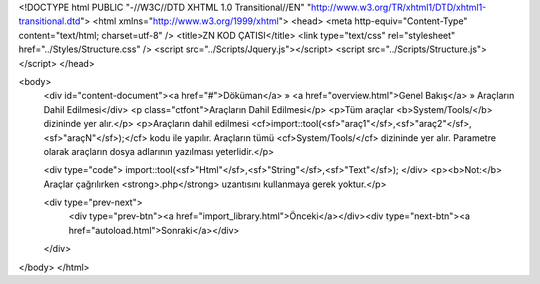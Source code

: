<!DOCTYPE html PUBLIC "-//W3C//DTD XHTML 1.0 Transitional//EN" "http://www.w3.org/TR/xhtml1/DTD/xhtml1-transitional.dtd">
<html xmlns="http://www.w3.org/1999/xhtml">
<head>
<meta http-equiv="Content-Type" content="text/html; charset=utf-8" />
<title>ZN KOD ÇATISI</title>
<link type="text/css" rel="stylesheet" href="../Styles/Structure.css" />
<script src="../Scripts/Jquery.js"></script>
<script src="../Scripts/Structure.js"></script>
</head>

<body>
    <div id="content-document"><a href="#">Döküman</a> » <a href="overview.html">Genel Bakış</a> » Araçların Dahil Edilmesi</div> 
    <p class="ctfont">Araçların Dahil Edilmesi</p>
    <p>Tüm araçlar <b>System/Tools/</b> dizininde yer alır.</p>
    <p>Araçların dahil edilmesi <cf>import::tool(<sf>"araç1"</sf>,<sf>"araç2"</sf>, <sf>"araçN"</sf>);</cf> kodu ile yapılır. Araçların tümü <cf>System/Tools/</cf> dizininde yer alır. Parametre olarak araçların dosya adlarının yazılması yeterlidir.</p>
    
    <div type="code">
    import::tool(<sf>"Html"</sf>,<sf>"String"</sf>,<sf>"Text"</sf>);
    </div>
    <p><b>Not:</b> Araçlar çağrılırken <strong>.php</strong> uzantısını kullanmaya gerek yoktur.</p>
    
    <div type="prev-next">
    	<div type="prev-btn"><a href="import_library.html">Önceki</a></div><div type="next-btn"><a href="autoload.html">Sonraki</a></div>
    </div>
 
</body>
</html>              